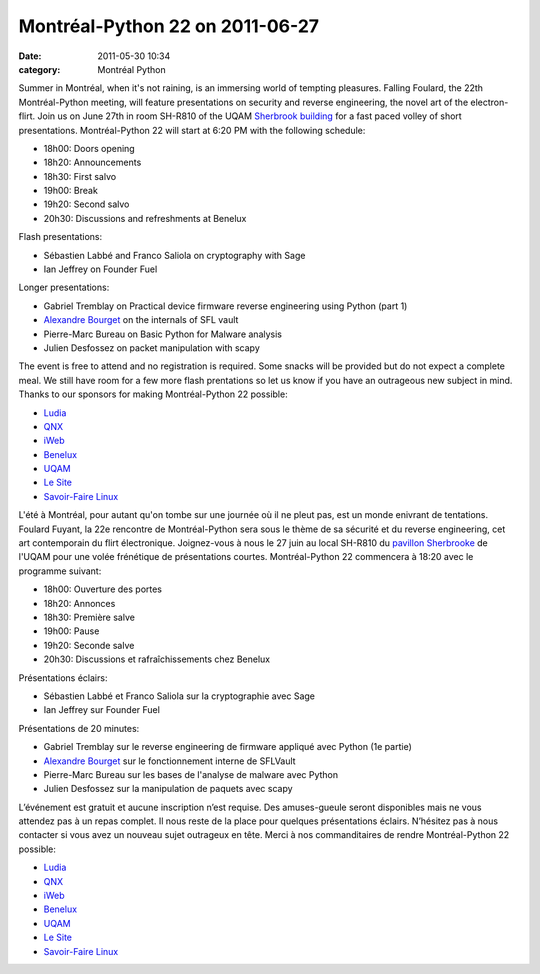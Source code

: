 Montréal-Python 22 on 2011-06-27
################################
:date: 2011-05-30 10:34
:category: Montréal Python

Summer in Montréal, when it's not raining, is an immersing world of
tempting pleasures. Falling Foulard, the 22th Montréal-Python meeting,
will feature presentations on security and reverse engineering, the
novel art of the electron-flirt. Join us on June 27th in room SH-R810 of
the UQAM `Sherbrook building`_ for a fast paced volley of short
presentations. Montréal-Python 22 will start at 6:20 PM with the
following schedule:

-  18h00: Doors opening
-  18h20: Announcements
-  18h30: First salvo
-  19h00: Break
-  19h20: Second salvo
-  20h30: Discussions and refreshments at Benelux

Flash presentations:

-  Sébastien Labbé and Franco Saliola on cryptography with Sage
-  Ian Jeffrey on Founder Fuel

Longer presentations:

-  Gabriel Tremblay on Practical device firmware reverse engineering
   using Python (part 1)
-  `Alexandre Bourget`_ on the internals of SFL vault
-  Pierre-Marc Bureau on Basic Python for Malware analysis
-  Julien Desfossez on packet manipulation with scapy

The event is free to attend and no registration is required. Some snacks
will be provided but do not expect a complete meal. We still have room
for a few more flash prentations so let us know if you have an
outrageous new subject in mind. Thanks to our sponsors for making
Montréal-Python 22 possible:

-  `Ludia`_
-  `QNX`_
-  `iWeb`_
-  `Benelux`_
-  `UQAM`_
-  `Le Site`_
-  `Savoir-Faire Linux`_

L'été à Montréal, pour autant qu'on tombe sur une journée où il ne pleut
pas, est un monde enivrant de tentations. Foulard Fuyant, la 22e
rencontre de Montréal-Python sera sous le thème de sa sécurité et du
reverse engineering, cet art contemporain du flirt électronique.
Joignez-vous à nous le 27 juin au local SH-R810 du `pavillon
Sherbrooke`_ de l'UQAM pour une volée frénétique de présentations
courtes. Montréal-Python 22 commencera à 18:20 avec le programme
suivant:

-  18h00: Ouverture des portes
-  18h20: Annonces
-  18h30: Première salve
-  19h00: Pause
-  19h20: Seconde salve
-  20h30: Discussions et rafraîchissements chez Benelux

Présentations éclairs:

-  Sébastien Labbé et Franco Saliola sur la cryptographie avec Sage
-  Ian Jeffrey sur Founder Fuel

Présentations de 20 minutes:

-  Gabriel Tremblay sur le reverse engineering de firmware appliqué avec
   Python (1e partie)
-  `Alexandre Bourget`_ sur le fonctionnement interne de SFLVault
-  Pierre-Marc Bureau sur les bases de l'analyse de malware avec Python
-  Julien Desfossez sur la manipulation de paquets avec scapy

L’événement est gratuit et aucune inscription n’est requise. Des
amuses-gueule seront disponibles mais ne vous attendez pas à un repas
complet. Il nous reste de la place pour quelques présentations éclairs.
N’hésitez pas à nous contacter si vous avez un nouveau sujet outrageux
en tête. Merci à nos commanditaires de rendre Montréal-Python 22
possible:

-  `Ludia`_
-  `QNX`_
-  `iWeb`_
-  `Benelux`_
-  `UQAM`_
-  `Le Site`_
-  `Savoir-Faire Linux`_

.. raw:: html

   </p>

.. _Sherbrook building: http://www.uqam.ca/campus/pavillons/sh.htm
.. _Alexandre Bourget: http://blog.abourget.net/
.. _Ludia: http://www.ludia.com/
.. _QNX: http://www.qnx.com/
.. _iWeb: http://iweb.ca
.. _Benelux: http://www.brasseriebenelux.com/
.. _UQAM: http://uqam.ca
.. _Le Site: http://lesite.ca
.. _Savoir-Faire Linux: http://savoirfairelinux.com
.. _pavillon Sherbrooke: http://www.uqam.ca/campus/pavillons/sh.htm
